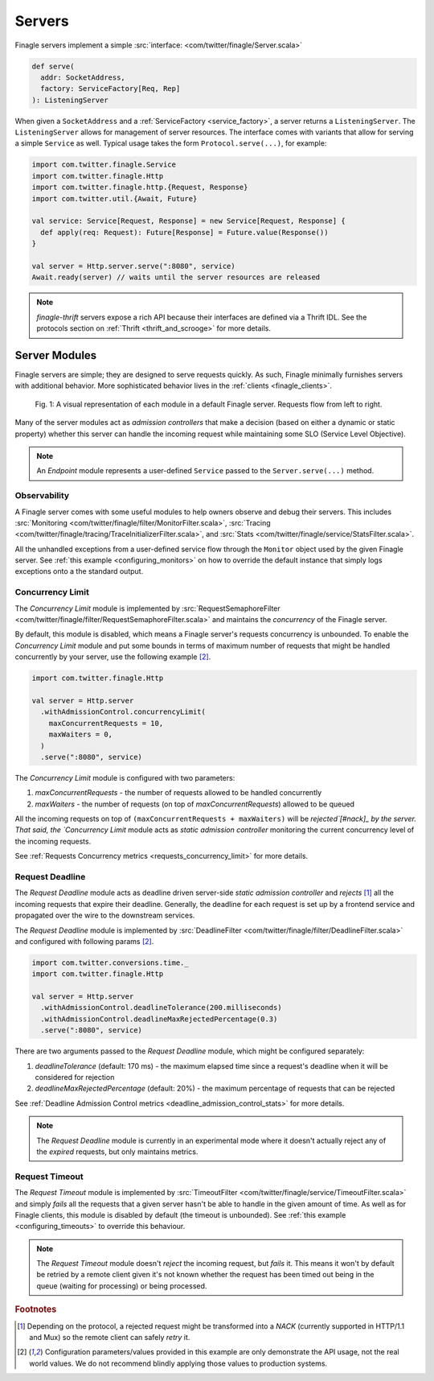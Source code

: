 .. _finagle_servers:

Servers
=======

Finagle servers implement a simple :src:`interface: <com/twitter/finagle/Server.scala>`

.. code-block:: scala

  def serve(
    addr: SocketAddress,
    factory: ServiceFactory[Req, Rep]
  ): ListeningServer

When given a ``SocketAddress`` and a :ref:`ServiceFactory <service_factory>`, a server returns a
``ListeningServer``. The ``ListeningServer`` allows for management of server resources. The interface
comes with variants that allow for serving a simple ``Service`` as well. Typical usage takes the form
``Protocol.serve(...)``, for example:

.. code-block:: scala

  import com.twitter.finagle.Service
  import com.twitter.finagle.Http
  import com.twitter.finagle.http.{Request, Response}
  import com.twitter.util.{Await, Future}

  val service: Service[Request, Response] = new Service[Request, Response] {
    def apply(req: Request): Future[Response] = Future.value(Response())
  }

  val server = Http.server.serve(":8080", service)
  Await.ready(server) // waits until the server resources are released

.. note:: `finagle-thrift` servers expose a rich API because their interfaces are defined
          via a Thrift IDL. See the protocols section on :ref:`Thrift <thrift_and_scrooge>`
          for more details.

Server Modules
--------------

Finagle servers are simple; they are designed to serve requests quickly. As such,
Finagle minimally furnishes servers with additional behavior. More sophisticated
behavior lives in the :ref:`clients <finagle_clients>`.

.. figure:: _static/serverstack.svg

    Fig. 1: A visual representation of each module in a default Finagle server. Requests flow from left to right.

Many of the server modules act as `admission controllers` that make a decision (based on either a dynamic or
static property) whether this server can handle the incoming request while maintaining some SLO (Service Level
Objective).

.. note:: An `Endpoint` module represents a user-defined ``Service`` passed to the ``Server.serve(...)``
          method.

Observability
^^^^^^^^^^^^^

A Finagle server comes with some useful modules to help owners observe and debug
their servers. This includes :src:`Monitoring <com/twitter/finagle/filter/MonitorFilter.scala>`,
:src:`Tracing <com/twitter/finagle/tracing/TraceInitializerFilter.scala>`,
and :src:`Stats <com/twitter/finagle/service/StatsFilter.scala>`.

All the unhandled exceptions from a user-defined service flow through the ``Monitor`` object
used by the given Finagle server. See :ref:`this example <configuring_monitors>` on how to
override the default instance that simply logs exceptions onto a the standard output.

Concurrency Limit
^^^^^^^^^^^^^^^^^

The `Concurrency Limit` module is implemented by
:src:`RequestSemaphoreFilter <com/twitter/finagle/filter/RequestSemaphoreFilter.scala>` and maintains
the `concurrency` of the Finagle server.

By default, this module is disabled, which means a Finagle server's requests concurrency is unbounded.
To enable the `Concurrency Limit` module and put some bounds in terms of maximum number of requests
that might be handled concurrently by your server, use the following example [#example]_.

.. code-block:: scala

  import com.twitter.finagle.Http

  val server = Http.server
    .withAdmissionControl.concurrencyLimit(
      maxConcurrentRequests = 10,
      maxWaiters = 0,
    )
    .serve(":8080", service)

The `Concurrency Limit` module is configured with two parameters:

1. `maxConcurrentRequests` - the number of requests allowed to be handled concurrently
2. `maxWaiters` - the number of requests (on top of `maxConcurrentRequests`) allowed to be queued

All the incoming requests on top of ``(maxConcurrentRequests + maxWaiters)`` will be
`rejected`[#nack]_ by the server. That said, the `Concurrency Limit` module acts as
`static admission controller` monitoring the current concurrency level of the incoming requests.

See :ref:`Requests Concurrency metrics <requests_concurrency_limit>` for more details.

Request Deadline
^^^^^^^^^^^^^^^^

The `Request Deadline` module acts as deadline driven server-side `static admission controller` and
`rejects` [#nack]_ all the incoming requests that expire their deadline. Generally, the deadline for
each request is set up by a frontend service and propagated over the wire to the downstream services.

The `Request Deadline` module is implemented by
:src:`DeadlineFilter <com/twitter/finagle/filter/DeadlineFilter.scala>` and configured with
following params [#example]_.

.. code-block:: scala

  import com.twitter.conversions.time._
  import com.twitter.finagle.Http

  val server = Http.server
    .withAdmissionControl.deadlineTolerance(200.milliseconds)
    .withAdmissionControl.deadlineMaxRejectedPercentage(0.3)
    .serve(":8080", service)

There are two arguments passed to the `Request Deadline` module, which might be configured
separately:

1. `deadlineTolerance` (default: 170 ms) - the maximum elapsed time since a request's deadline
   when it will be considered for rejection
2. `deadlineMaxRejectedPercentage` (default: 20%) - the maximum percentage of requests that can be
   rejected

See :ref:`Deadline Admission Control metrics <deadline_admission_control_stats>` for more details.

.. note:: The `Request Deadline` module is currently in an experimental mode where it doesn't actually
          reject any of the `expired` requests, but only maintains metrics.

Request Timeout
^^^^^^^^^^^^^^^

The `Request Timeout` module is implemented by
:src:`TimeoutFilter <com/twitter/finagle/service/TimeoutFilter.scala>` and simply `fails` all the
requests that a given server hasn't be able to handle in the given amount of time. As well as for
Finagle clients, this module is disabled by default (the timeout is unbounded). See
:ref:`this example <configuring_timeouts>` to override this behaviour.

.. note:: The `Request Timeout` module doesn't `reject` the incoming request, but `fails` it. This
          means it won't by default be retried by a remote client given it's not known whether
          the request has been timed out being in the queue (waiting for processing) or being
          processed.

.. rubric:: Footnotes

.. [#nack] Depending on the protocol, a rejected request might be transformed into a `NACK`
   (currently supported in HTTP/1.1 and Mux) so the remote client can safely `retry` it.

.. [#example] Configuration parameters/values provided in this example are only demonstrate
   the API usage, not the real world values. We do not recommend blindly applying those values
   to production systems.
